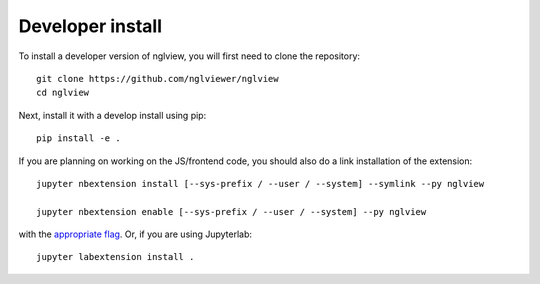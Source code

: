 
Developer install
=================


To install a developer version of nglview, you will first need to clone
the repository::

    git clone https://github.com/nglviewer/nglview
    cd nglview

Next, install it with a develop install using pip::

    pip install -e .


If you are planning on working on the JS/frontend code, you should also do
a link installation of the extension::

    jupyter nbextension install [--sys-prefix / --user / --system] --symlink --py nglview

    jupyter nbextension enable [--sys-prefix / --user / --system] --py nglview

with the `appropriate flag`_. Or, if you are using Jupyterlab::

    jupyter labextension install .


.. links

.. _`appropriate flag`: https://jupyter-notebook.readthedocs.io/en/stable/extending/frontend_extensions.html#installing-and-enabling-extensions
